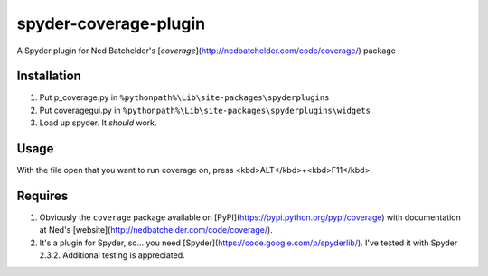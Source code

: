 spyder-coverage-plugin
======================

A Spyder plugin for Ned Batchelder's [`coverage`](http://nedbatchelder.com/code/coverage/)
package

Installation
------------

1. Put p_coverage.py in ``%pythonpath%\Lib\site-packages\spyderplugins``
2. Put coveragegui.py in ``%pythonpath%\Lib\site-packages\spyderplugins\widgets``
3. Load up spyder. It *should* work.

Usage
-----

With the file open that you want to run coverage on, press <kbd>ALT</kbd>+<kbd>F11</kbd>.

Requires
--------

1. Obviously the ``coverage`` package available on
   [PyPI](https://pypi.python.org/pypi/coverage) with documentation at Ned's
   [website](http://nedbatchelder.com/code/coverage/).
2. It's a plugin for Spyder, so... you need [Spyder](https://code.google.com/p/spyderlib/). I've
   tested it with Spyder 2.3.2. Additional testing is appreciated.
